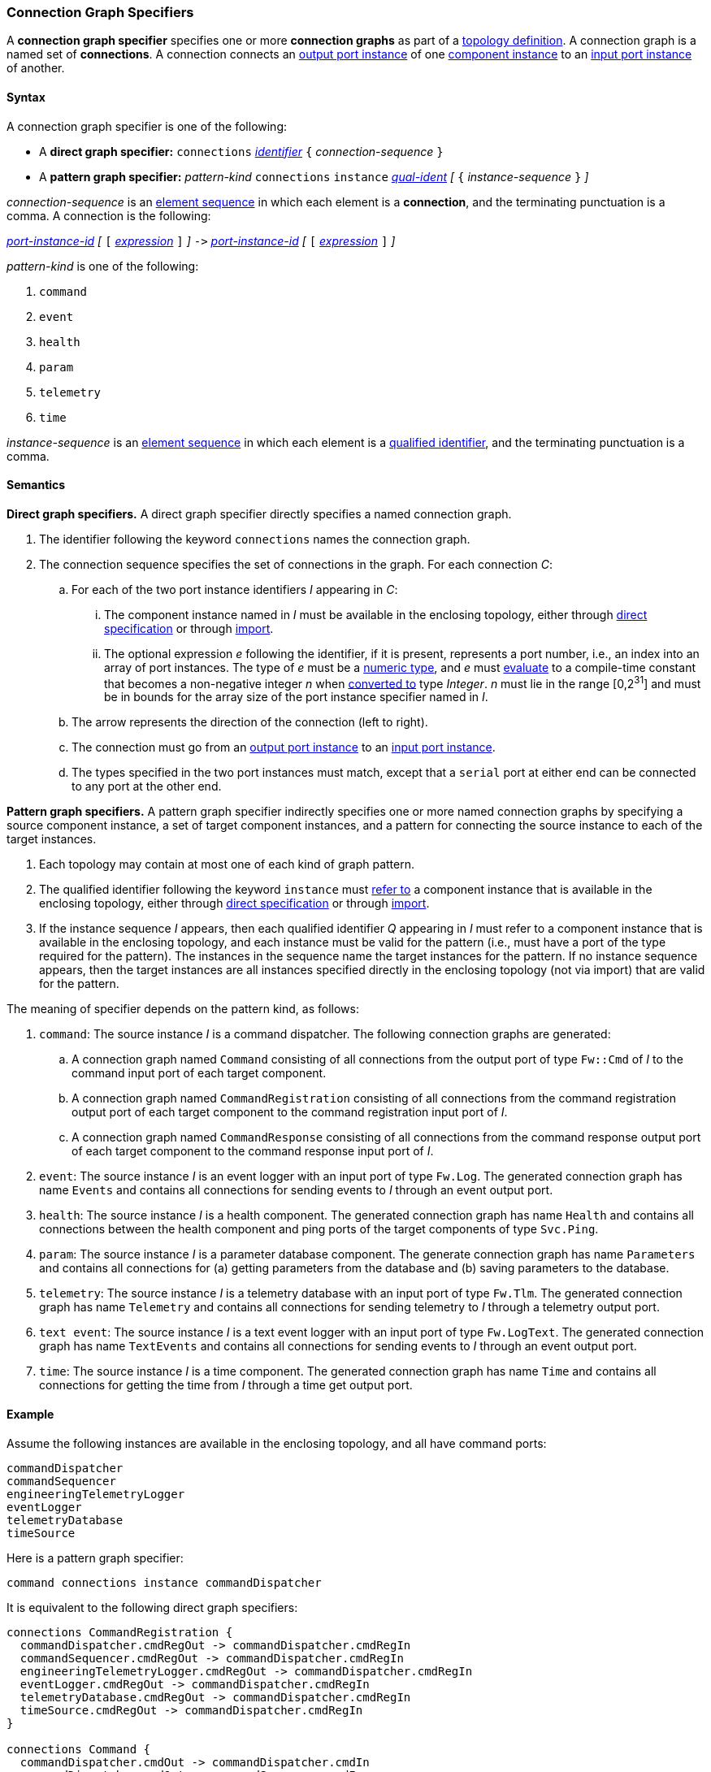 === Connection Graph Specifiers

A *connection graph specifier* specifies one or more *connection graphs*
as part of a
<<Definitions_Topology-Definitions,topology definition>>.
A connection graph is a named set of *connections*.
A connection connects an <<Specifiers_Port-Instance-Specifiers,output port 
instance>> of one
<<Specifiers_Component-Instance-Specifiers,component instance>>
to an
<<Specifiers_Port-Instance-Specifiers,input port instance>> of
another.

==== Syntax

A connection graph specifier is one of the following:

* A *direct graph specifier:*
`connections` 
<<Lexical-Elements_Identifiers,_identifier_>>
`{` _connection-sequence_ `}`

* A *pattern graph specifier:*
_pattern-kind_
`connections` 
`instance` <<Scoping-of-Names_Qualified-Identifiers,_qual-ident_>>
_[_
`{` _instance-sequence_ `}`
_]_

_connection-sequence_ is an
<<Element-Sequences,element sequence>> in 
which each element is a *connection*,
and the terminating punctuation is a comma.
A connection is the following:

<<Port-Instance-Identifiers,_port-instance-id_>>
_[_
`[`
<<Expressions,_expression_>>
`]`
_]_
`pass:[->]`
<<Port-Instance-Identifiers,_port-instance-id_>>
_[_
`[`
<<Expressions,_expression_>>
`]`
_]_

_pattern-kind_ is one of the following:

. `command`

. `event`

. `health`

. `param`

. `telemetry`

. `time`

_instance-sequence_ is an
<<Element-Sequences,element sequence>> in 
which each element is a
<<Scoping-of-Names_Qualified-Identifiers,qualified identifier>>,
and the terminating punctuation is a comma.

==== Semantics

*Direct graph specifiers.*
A direct graph specifier directly specifies a named connection graph.

. The identifier following the keyword `connections` names
the connection graph.

. The connection sequence specifies the set of connections in the graph.
For each connection _C_:

.. For each of the two port instance identifiers _I_ appearing in _C_:

... The component instance named in _I_
must be available in the enclosing topology,
either through
<<Specifiers_Component-Instance-Specifiers,direct specification>>
or through
<<Specifiers_Topology-Import-Specifiers,import>>.

... The optional expression _e_ following the identifier, if it is present, 
represents a port number, i.e., an index into an
array of port instances.
The type of _e_ must be a
<<Types_Internal-Types_Numeric-Types,numeric type>>, and
_e_ must
<<Evaluation,evaluate>> to a compile-time constant
that becomes a non-negative integer _n_ when 
<<Evaluation_Type-Conversion,converted to>> type _Integer_.
_n_ must lie in the range [0,2^31^] and must be in bounds for the
array size of the port instance specifier named in _I_.

.. The arrow represents the direction of the connection (left to right).

.. The connection must go from an
<<Specifiers_Port-Instance-Specifiers,output port instance>>
to an
<<Specifiers_Port-Instance-Specifiers,input port instance>>.

.. The types specified in the two port instances must match,
except that a `serial` port at either end can be connected
to any port at the other end.

*Pattern graph specifiers.*
A pattern graph specifier indirectly specifies one or more named connection 
graphs
by specifying a source component instance, a set of target component
instances, and a pattern for connecting the source instance to each of the
target instances.

. Each topology may contain at most one of each kind of graph pattern.

. The qualified identifier following the keyword `instance` must
<<Scoping-of-Names_Resolution-of-Qualified-Identifiers,refer to>>
a component instance that is available in the enclosing topology,
either through
<<Specifiers_Component-Instance-Specifiers,direct specification>>
or through
<<Specifiers_Topology-Import-Specifiers,import>>.

. If the instance sequence _I_ appears, then each qualified identifier
_Q_ appearing in _I_ must refer to a component instance that is available
in the enclosing topology, and each instance must be valid for the pattern
(i.e., must have a port of the type required for the pattern).
The instances in the sequence name the target instances for the
pattern. If no instance sequence appears, then the target instances are
all instances specified directly in the enclosing topology (not via import)
that are valid for the pattern.

The meaning of specifier depends on the pattern kind, as follows:

. `command`: The source instance _I_ is a command dispatcher.
The following connection graphs are generated:

.. A connection graph named `Command` consisting of all connections
from the output port of type `Fw::Cmd` of _I_ to the command input port
of each target component.

.. A connection graph named `CommandRegistration` consisting of all
connections from the command registration output port of 
each target component
to the command registration input port of _I_.

.. A connection graph named `CommandResponse` consisting of all connections 
from the command response output port of each target component
to the command response input port of _I_.

. `event`: The source instance _I_ is an event logger
with an input port of type `Fw.Log`.
The generated connection graph has name `Events` and contains
all connections for sending events to _I_ through an event
output port.

. `health`: The source instance _I_ is a health component.
The generated connection graph has name `Health` and contains
all connections between the health component and ping
ports of the target components of type `Svc.Ping`.

. `param`: The source instance _I_ is a parameter database
component.
The generate connection graph has name `Parameters`
and contains all connections for (a) getting 
parameters from the database and (b) saving
parameters to the database.

. `telemetry`: The source instance _I_ is a telemetry database
with an input port of type `Fw.Tlm`.
The generated connection graph has name `Telemetry`
and contains all connections for sending telemetry to _I_
through a telemetry output port.

. `text event`: The source instance _I_ is a text event
logger with an input port of type `Fw.LogText`.
The generated connection graph has name `TextEvents` and contains
all connections for sending events to _I_ through an event
output port.

. `time`: The source instance _I_ is a time component.
The generated connection graph has name `Time` and contains
all connections for getting the time from _I_ through
a time get output port.

==== Example

Assume the following instances are available in the enclosing topology,
and all have command ports:

[source,fpp]
----
commandDispatcher
commandSequencer
engineeringTelemetryLogger
eventLogger
telemetryDatabase
timeSource
----

Here is a pattern graph specifier:

[source,fpp]
----
command connections instance commandDispatcher
----

It is equivalent to the following direct graph specifiers:

[source,fpp]
----
connections CommandRegistration {
  commandDispatcher.cmdRegOut -> commandDispatcher.cmdRegIn
  commandSequencer.cmdRegOut -> commandDispatcher.cmdRegIn
  engineeringTelemetryLogger.cmdRegOut -> commandDispatcher.cmdRegIn
  eventLogger.cmdRegOut -> commandDispatcher.cmdRegIn
  telemetryDatabase.cmdRegOut -> commandDispatcher.cmdRegIn
  timeSource.cmdRegOut -> commandDispatcher.cmdRegIn
}

connections Command {
  commandDispatcher.cmdOut -> commandDispatcher.cmdIn
  commandDispatcher.cmdOut -> commandSequencer.cmdIn
  commandDispatcher.cmdOut -> engineeringTelemetryLogger.cmdIn
  commandDispatcher.cmdOut -> eventLogger.cmdIn
  commandDispatcher.cmdOut -> telemetryDatabase.cmdIn
  commandDispatcher.cmdOut -> timeSource.cmdIn
}

connections CommandResponse {
  commandDispatcher.cmdRespOut -> commandDispatcher.cmdRespIn
  commandSequencer.cmdRespOut -> commandDispatcher.cmdRespIn
  engineeringTelemetryLogger.cmdRespOut -> commandDispatcher.cmdRespIn
  eventLogger.cmdRespOut -> commandDispatcher.cmdRespIn
  telemetryDatabase.cmdRespOut -> commandDispatcher.cmdRespIn
  timeSource.cmdRespOut -> commandDispatcher.cmdRespIn
}
----

See also the <<Definitions_Topology-Definitions_Examples,examples for topology 
definitions>>.

